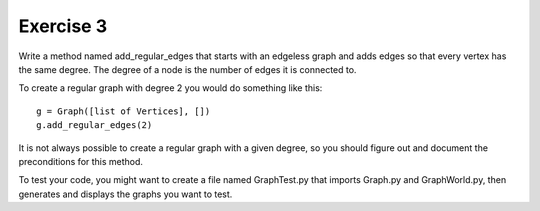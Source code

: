 Exercise 3
==========
Write a method named add_regular_edges that starts with an edgeless graph and
adds edges so that every vertex has the same degree. The degree of a node is
the number of edges it is connected to.

To create a regular graph with degree 2 you would do something like this::

    g = Graph([list of Vertices], [])
    g.add_regular_edges(2)

It is not always possible to create a regular graph with a given degree, so
you should figure out and document the preconditions for this method.

To test your code, you might want to create a file named GraphTest.py that
imports Graph.py and GraphWorld.py, then generates and displays the graphs you
want to test.
